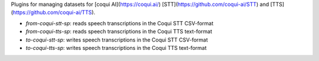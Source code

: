 Plugins for managing datasets for [coqui AI](https://coqui.ai/)
[STT](https://github.com/coqui-ai/STT) and [TTS](https://github.com/coqui-ai/TTS).

* `from-coqui-stt-sp`: reads speech transcriptions in the Coqui STT CSV-format
* `from-coqui-tts-sp`: reads speech transcriptions in the Coqui TTS text-format
* `to-coqui-stt-sp`: writes speech transcriptions in the Coqui STT CSV-format
* `to-coqui-tts-sp`: writes speech transcriptions in the Coqui TTS text-format
